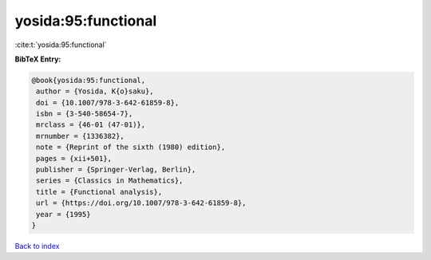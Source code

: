 yosida:95:functional
====================

:cite:t:`yosida:95:functional`

**BibTeX Entry:**

.. code-block:: bibtex

   @book{yosida:95:functional,
    author = {Yosida, K{o}saku},
    doi = {10.1007/978-3-642-61859-8},
    isbn = {3-540-58654-7},
    mrclass = {46-01 (47-01)},
    mrnumber = {1336382},
    note = {Reprint of the sixth (1980) edition},
    pages = {xii+501},
    publisher = {Springer-Verlag, Berlin},
    series = {Classics in Mathematics},
    title = {Functional analysis},
    url = {https://doi.org/10.1007/978-3-642-61859-8},
    year = {1995}
   }

`Back to index <../By-Cite-Keys.rst>`_
